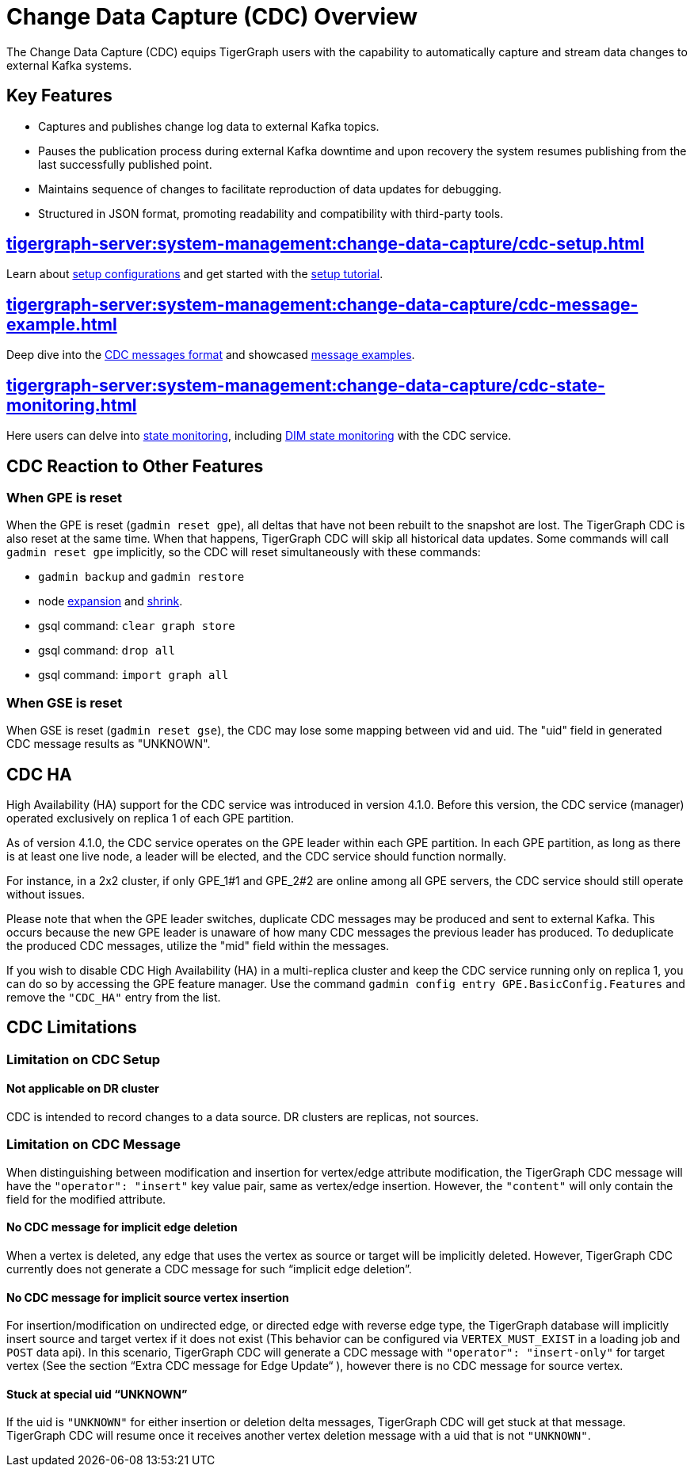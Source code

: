 = Change Data Capture (CDC) Overview

The Change Data Capture (CDC) equips TigerGraph users with the capability to automatically capture and stream data changes to external Kafka systems.

== Key Features
* Captures and publishes change log data to external Kafka topics.
* Pauses the publication process during external Kafka downtime and upon recovery the system resumes publishing from the last successfully published point.
* Maintains sequence of changes to facilitate reproduction of data updates for debugging.
* Structured in JSON format, promoting readability and compatibility with third-party tools.

== xref:tigergraph-server:system-management:change-data-capture/cdc-setup.adoc[]
Learn about xref:tigergraph-server:system-management:change-data-capture/cdc-setup.adoc#_setup_configuration[setup configurations] and get started with the xref:tigergraph-server:system-management:change-data-capture/cdc-setup.adoc#_setup_tutorial[setup tutorial].

== xref:tigergraph-server:system-management:change-data-capture/cdc-message-example.adoc[]
Deep dive into the xref:tigergraph-server:system-management:change-data-capture/cdc-message-example.adoc#_message_format[CDC messages format] and showcased xref:tigergraph-server:system-management:change-data-capture/cdc-message-example.adoc#_message_examples[message examples].

== xref:tigergraph-server:system-management:change-data-capture/cdc-state-monitoring.adoc[]
Here users can delve into xref:tigergraph-server:system-management:change-data-capture/cdc-state-monitoring.adoc#_state_monitoring[state monitoring], including xref:tigergraph-server:system-management:change-data-capture/cdc-state-monitoring.adoc#_state_of_dim_service[DIM state monitoring] with the CDC service.

== CDC Reaction to Other Features

=== When GPE is reset

When the GPE is reset (`gadmin reset gpe`), all deltas that have not been rebuilt to the snapshot are lost.
The TigerGraph CDC is also reset at the same time.
When that happens, TigerGraph CDC will skip all historical data updates.
Some commands will call `gadmin reset gpe` implicitly, so the CDC will reset simultaneously with these commands:

* `gadmin backup` and `gadmin restore`
* node xref:tigergraph-server:cluster-and-ha-management:expand-a-cluster.adoc[expansion] and xref:tigergraph-server:cluster-and-ha-management:shrink-a-cluster.adoc[shrink].
* gsql command: `clear graph store`
* gsql command: `drop all`
* gsql command: `import graph all`

=== When GSE is reset

When GSE is reset (`gadmin reset gse`), the CDC may lose some mapping between vid and uid.
The "uid" field in generated CDC message results as "UNKNOWN".

== CDC HA

High Availability (HA) support for the CDC service was introduced in version 4.1.0. Before this version, the CDC service (manager) operated exclusively on replica 1 of each GPE partition.

As of version 4.1.0, the CDC service operates on the GPE leader within each GPE partition. In each GPE partition, as long as there is at least one live node, a leader will be elected, and the CDC service should function normally.

For instance, in a 2x2 cluster, if only GPE_1#1 and GPE_2#2 are online among all GPE servers, the CDC service should still operate without issues.

Please note that when the GPE leader switches, duplicate CDC messages may be produced and sent to external Kafka. This occurs because the new GPE leader is unaware of how many CDC messages the previous leader has produced. To deduplicate the produced CDC messages, utilize the "mid" field within the messages.

If you wish to disable CDC High Availability (HA) in a multi-replica cluster and keep the CDC service running only on replica 1, you can do so by accessing the GPE feature manager. Use the command `gadmin config entry GPE.BasicConfig.Features` and remove the `"CDC_HA"` entry from the list.

== CDC Limitations

=== Limitation on CDC Setup

==== Not applicable on DR cluster
CDC is intended to record changes to a data source.
DR clusters are replicas, not sources.

=== Limitation on CDC Message
When distinguishing between modification and insertion for vertex/edge attribute modification, the TigerGraph CDC message will have the `"operator": "insert"` key value pair, same as vertex/edge insertion.
However, the `"content"` will only contain the field for the modified attribute.

==== No CDC message for implicit edge deletion
When a vertex is deleted, any edge that uses the vertex as source or target will be implicitly deleted.
However, TigerGraph CDC currently does not generate a CDC message for such “implicit edge deletion”.

==== No CDC message for implicit source vertex insertion
For insertion/modification on undirected edge, or directed edge with reverse edge type, the TigerGraph database will implicitly insert source and target vertex if it does not exist (This behavior can be configured via `VERTEX_MUST_EXIST` in a loading job and `POST` data api).
In this scenario, TigerGraph CDC will generate a CDC message with `"operator": "insert-only"` for target vertex (See the section “Extra CDC message for Edge Update“ ), however there is no CDC message for source vertex.

==== Stuck at special uid “UNKNOWN”
If the uid is `"UNKNOWN"` for either insertion or deletion delta messages, TigerGraph CDC will get stuck at that message.
TigerGraph CDC will resume once it receives another vertex deletion message with a uid that is not `"UNKNOWN"`.

